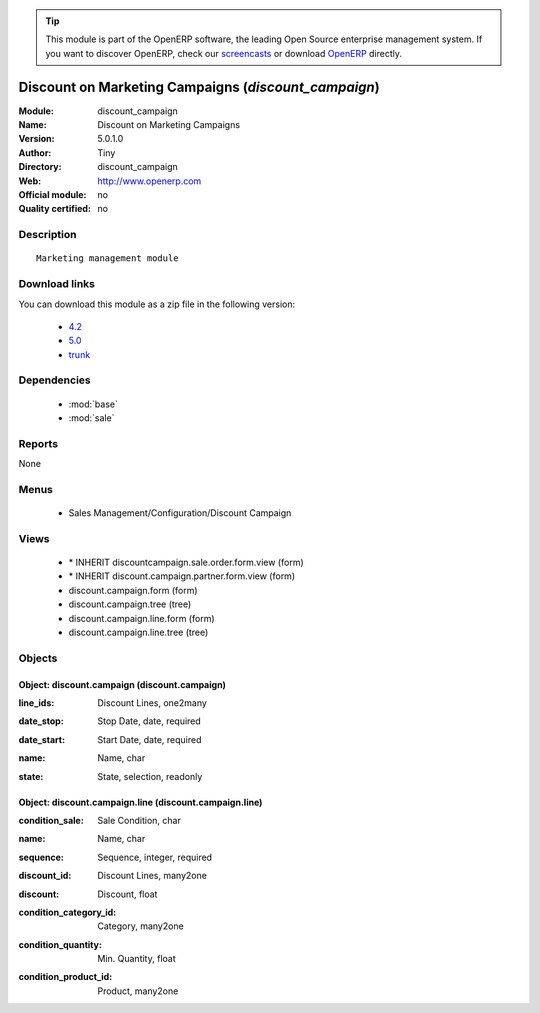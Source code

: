 
.. i18n: .. module:: discount_campaign
.. i18n:     :synopsis: Discount on Marketing Campaigns 
.. i18n:     :noindex:
.. i18n: .. 
..

.. module:: discount_campaign
    :synopsis: Discount on Marketing Campaigns 
    :noindex:
.. 

.. i18n: .. raw:: html
.. i18n: 
.. i18n:       <br />
.. i18n:     <link rel="stylesheet" href="../_static/hide_objects_in_sidebar.css" type="text/css" />
..

.. raw:: html

      <br />
    <link rel="stylesheet" href="../_static/hide_objects_in_sidebar.css" type="text/css" />

.. i18n: .. tip:: This module is part of the OpenERP software, the leading Open Source 
.. i18n:   enterprise management system. If you want to discover OpenERP, check our 
.. i18n:   `screencasts <http://openerp.tv>`_ or download 
.. i18n:   `OpenERP <http://openerp.com>`_ directly.
..

.. tip:: This module is part of the OpenERP software, the leading Open Source 
  enterprise management system. If you want to discover OpenERP, check our 
  `screencasts <http://openerp.tv>`_ or download 
  `OpenERP <http://openerp.com>`_ directly.

.. i18n: .. raw:: html
.. i18n: 
.. i18n:     <div class="js-kit-rating" title="" permalink="" standalone="yes" path="/discount_campaign"></div>
.. i18n:     <script src="http://js-kit.com/ratings.js"></script>
..

.. raw:: html

    <div class="js-kit-rating" title="" permalink="" standalone="yes" path="/discount_campaign"></div>
    <script src="http://js-kit.com/ratings.js"></script>

.. i18n: Discount on Marketing Campaigns (*discount_campaign*)
.. i18n: =====================================================
.. i18n: :Module: discount_campaign
.. i18n: :Name: Discount on Marketing Campaigns
.. i18n: :Version: 5.0.1.0
.. i18n: :Author: Tiny
.. i18n: :Directory: discount_campaign
.. i18n: :Web: http://www.openerp.com
.. i18n: :Official module: no
.. i18n: :Quality certified: no
..

Discount on Marketing Campaigns (*discount_campaign*)
=====================================================
:Module: discount_campaign
:Name: Discount on Marketing Campaigns
:Version: 5.0.1.0
:Author: Tiny
:Directory: discount_campaign
:Web: http://www.openerp.com
:Official module: no
:Quality certified: no

.. i18n: Description
.. i18n: -----------
..

Description
-----------

.. i18n: ::
.. i18n: 
.. i18n:   Marketing management module
..

::

  Marketing management module

.. i18n: Download links
.. i18n: --------------
..

Download links
--------------

.. i18n: You can download this module as a zip file in the following version:
..

You can download this module as a zip file in the following version:

.. i18n:   * `4.2 <http://www.openerp.com/download/modules/4.2/discount_campaign.zip>`_
.. i18n:   * `5.0 <http://www.openerp.com/download/modules/5.0/discount_campaign.zip>`_
.. i18n:   * `trunk <http://www.openerp.com/download/modules/trunk/discount_campaign.zip>`_
..

  * `4.2 <http://www.openerp.com/download/modules/4.2/discount_campaign.zip>`_
  * `5.0 <http://www.openerp.com/download/modules/5.0/discount_campaign.zip>`_
  * `trunk <http://www.openerp.com/download/modules/trunk/discount_campaign.zip>`_

.. i18n: Dependencies
.. i18n: ------------
..

Dependencies
------------

.. i18n:  * :mod:`base`
.. i18n:  * :mod:`sale`
..

 * :mod:`base`
 * :mod:`sale`

.. i18n: Reports
.. i18n: -------
..

Reports
-------

.. i18n: None
..

None

.. i18n: Menus
.. i18n: -------
..

Menus
-------

.. i18n:  * Sales Management/Configuration/Discount Campaign
..

 * Sales Management/Configuration/Discount Campaign

.. i18n: Views
.. i18n: -----
..

Views
-----

.. i18n:  * \* INHERIT discountcampaign.sale.order.form.view (form)
.. i18n:  * \* INHERIT discount.campaign.partner.form.view (form)
.. i18n:  * discount.campaign.form (form)
.. i18n:  * discount.campaign.tree (tree)
.. i18n:  * discount.campaign.line.form (form)
.. i18n:  * discount.campaign.line.tree (tree)
..

 * \* INHERIT discountcampaign.sale.order.form.view (form)
 * \* INHERIT discount.campaign.partner.form.view (form)
 * discount.campaign.form (form)
 * discount.campaign.tree (tree)
 * discount.campaign.line.form (form)
 * discount.campaign.line.tree (tree)

.. i18n: Objects
.. i18n: -------
..

Objects
-------

.. i18n: Object: discount.campaign (discount.campaign)
.. i18n: #############################################
..

Object: discount.campaign (discount.campaign)
#############################################

.. i18n: :line_ids: Discount Lines, one2many
..

:line_ids: Discount Lines, one2many

.. i18n: :date_stop: Stop Date, date, required
..

:date_stop: Stop Date, date, required

.. i18n: :date_start: Start Date, date, required
..

:date_start: Start Date, date, required

.. i18n: :name: Name, char
..

:name: Name, char

.. i18n: :state: State, selection, readonly
..

:state: State, selection, readonly

.. i18n: Object: discount.campaign.line (discount.campaign.line)
.. i18n: #######################################################
..

Object: discount.campaign.line (discount.campaign.line)
#######################################################

.. i18n: :condition_sale: Sale Condition, char
..

:condition_sale: Sale Condition, char

.. i18n: :name: Name, char
..

:name: Name, char

.. i18n: :sequence: Sequence, integer, required
..

:sequence: Sequence, integer, required

.. i18n: :discount_id: Discount Lines, many2one
..

:discount_id: Discount Lines, many2one

.. i18n: :discount: Discount, float
..

:discount: Discount, float

.. i18n: :condition_category_id: Category, many2one
..

:condition_category_id: Category, many2one

.. i18n: :condition_quantity: Min. Quantity, float
..

:condition_quantity: Min. Quantity, float

.. i18n: :condition_product_id: Product, many2one
..

:condition_product_id: Product, many2one
